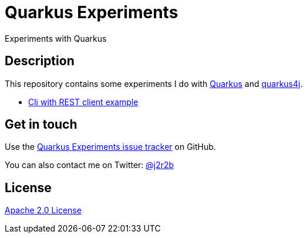 //tag::vardef[]
:gh-repo-owner: jmini
:gh-repo-name: quarkus-experiments
:project-name: Quarkus Experiments
:branch: main
:twitter-handle: j2r2b
:license: http://www.apache.org/licenses/LICENSE-2.0
:license-name: Apache 2.0 License

:git-repository: {gh-repo-owner}/{gh-repo-name}
:homepage: https://{gh-repo-owner}.github.io/{gh-repo-name}
:issues: https://github.com/{git-repository}/issues
//end::vardef[]

//tag::header[]
= {project-name}
Experiments with Quarkus
//end::header[]

//tag::description[]
== Description
This repository contains some experiments I do with https://quarkus.com/[Quarkus] and https://github.com/quarkus4j/quarkus4j-api[quarkus4j].

//end::description[]

* xref:quarkus-cli-example/README.adoc[Cli with REST client example]

// Read more on the link:{homepage}[project home page].

//tag::contact-section[]
== Get in touch

Use the link:{issues}[{project-name} issue tracker] on GitHub.

You can also contact me on Twitter: link:https://twitter.com/{twitter-handle}[@{twitter-handle}]
//end::contact-section[]

//tag::license-section[]
== License

link:{license}[{license-name}]
//end::license-section[]
